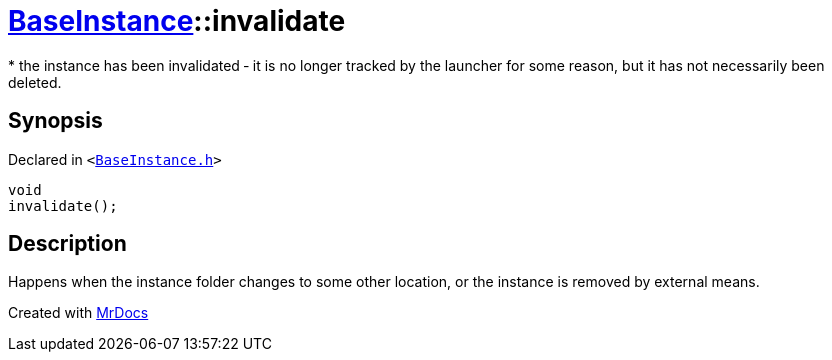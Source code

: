 [#BaseInstance-invalidate]
= xref:BaseInstance.adoc[BaseInstance]::invalidate
:relfileprefix: ../
:mrdocs:


&ast;
the instance has been invalidated &hyphen; it is no longer tracked by the launcher for some reason,
but it has not necessarily been deleted&period;



== Synopsis

Declared in `&lt;https://github.com/PrismLauncher/PrismLauncher/blob/develop/launcher/BaseInstance.h#L101[BaseInstance&period;h]&gt;`

[source,cpp,subs="verbatim,replacements,macros,-callouts"]
----
void
invalidate();
----

== Description

Happens when the instance folder changes to some other location, or the instance is removed by external means&period;





[.small]#Created with https://www.mrdocs.com[MrDocs]#
